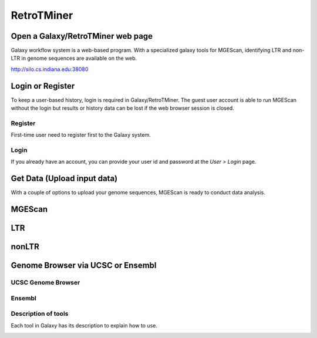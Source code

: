 RetroTMiner
===========

Open a Galaxy/RetroTMiner web page
-----------------------------------
Galaxy workflow system is a web-based program. With a specialized galaxy tools for MGEScan, identifying LTR and non-LTR in genome sequences are available on the web.

http://silo.cs.indiana.edu:38080

.. image:: images/rtm-main.png

Login or Register
-----------------
To keep a user-based history, login is required in Galaxy/RetroTMiner. The guest user account is able to run MGEScan without the login but results or history data can be lost if the web browser session is closed.

Register
^^^^^^^^
First-time user need to register first to the Galaxy system.

.. image:: images/rtm-register.png

Login
^^^^^
If you already have an account, you can provide your user id and password at the *User > Login* page.

.. image:: images/rtm-login.png

Get Data (Upload input data)
-----------------------------
With a couple of options to upload your genome sequences, MGEScan is ready to conduct data analysis.

.. image:: images/rtm-upload-file.png

.. image:: images/rtm-upload-ucsc.png

MGEScan
-------

.. image:: images/rtm-mgescan.png

LTR
---

.. image:: images/rtm-ltr.png

nonLTR
------

.. image:: images/rtm-nonltr.png

Genome Browser via UCSC or Ensembl
----------------------------------

UCSC Genome Browser
^^^^^^^^^^^^^^^^^^^

.. image:: images/rm-ltr-gff3-ucsc-browser.png

Ensembl
^^^^^^^

.. image:: images/rtm-ltr-gff3-ensembl.png

Description of tools
^^^^^^^^^^^^^^^^^^^^
Each tool in Galaxy has its description to explain how to use.

.. image:: images/rtm-description.png

